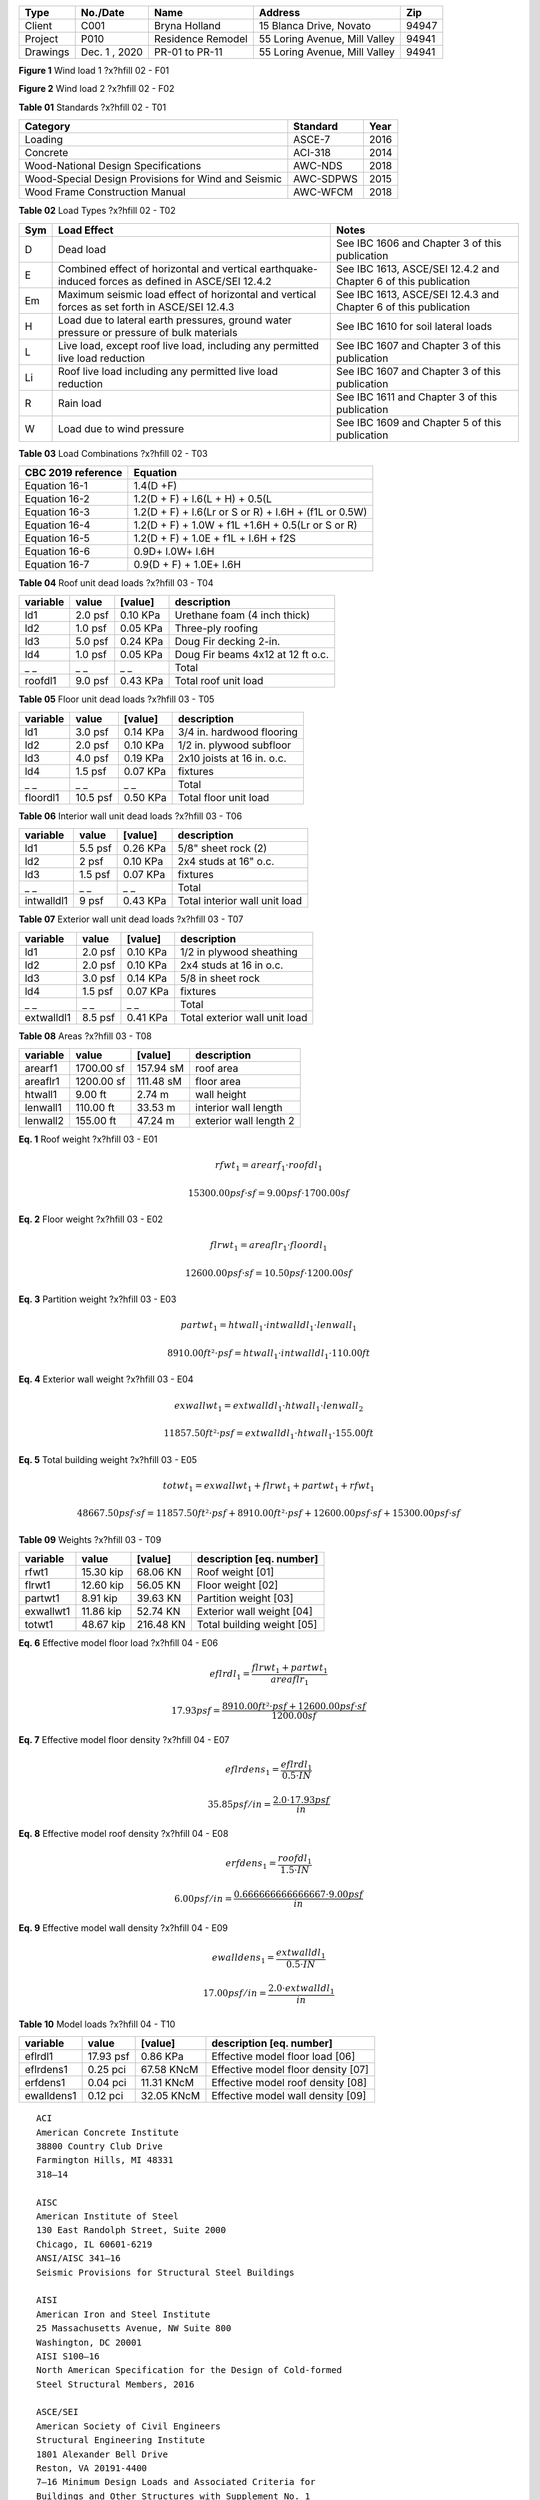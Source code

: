 
.. raw:: latex

   ?x?vspace{.2in}   ?x?textbf{ Overview}   ?x?hfill?x?textbf{SECTION [0101] - 1 }
   ?x?newline   ?x?vspace{.05in}   {?x?color{black}?x?hrulefill}

========  =============  =================  =============================  =====
  Type      No./Date           Name                    Address               Zip
========  =============  =================  =============================  =====
 Client       C001         Bryna Holland       15 Blanca Drive, Novato     94947
Project       P010       Residence Remodel  55 Loring Avenue, Mill Valley  94941
Drawings  Dec. 1 , 2020   PR-01 to PR-11    55 Loring Avenue, Mill Valley  94941
========  =============  =================  =============================  =====

.. raw:: latex

   ?x?vspace{.2in}   ?x?textbf{ Governing Codes}   ?x?hfill?x?textbf{SECTION [0101] - 2 }
   ?x?newline   ?x?vspace{.05in}   {?x?color{black}?x?hrulefill}


.. image:: c:/git/rivtlocal-solar-canopy/rv01-loads/fig1.png
   :scale:  15%
   :align: center



.. raw:: latex

   ?x?vspace{.05in}


 
**Figure 1** Wind load 1  ?x?hfill 02 - F01
 


.. raw:: latex

   ?x?vspace{.05in}

 ?x?nopagebreak 


.. image:: c:/git/rivtlocal-solar-canopy/rv01-loads/fig2.png
   :scale:  45 %
   :align: center



.. raw:: latex

   ?x?vspace{.05in}


 
**Figure 2** Wind load 2  ?x?hfill 02 - F02
 


.. raw:: latex

   ?x?vspace{.05in}

 ?x?nopagebreak 



.. raw:: latex

   ?x?vspace{.05in}


**Table 01** Standards  ?x?hfill 02 - T01


.. raw:: latex

   ?x?vspace{.05in}

 ?x?nopagebreak 


===================================================  ==========  ======
Category                                             Standard      Year
===================================================  ==========  ======
Loading                                              ASCE-7        2016
Concrete                                             ACI-318       2014
Wood-National Design Specifications                  AWC-NDS       2018
Wood-Special Design Provisions for Wind and Seismic  AWC-SDPWS     2015
Wood Frame Construction Manual                       AWC-WFCM      2018
===================================================  ==========  ======



.. raw:: latex

   ?x?vspace{.05in}


**Table 02** Load Types  ?x?hfill 02 - T02


.. raw:: latex

   ?x?vspace{.05in}

 ?x?nopagebreak 


=====  ===================================  ===================================
Sym    Load Effect                          Notes
=====  ===================================  ===================================
D      Dead load                            See IBC 1606 and Chapter 3 of this
                                            publication
E      Combined effect of horizontal and    See IBC 1613, ASCE/SEI 12.4.2 and
       vertical earthquake-induced forces   Chapter 6 of this publication
       as defined in ASCE/SEI 12.4.2
Em     Maximum seismic load effect of       See IBC 1613, ASCE/SEI 12.4.3 and
       horizontal and vertical forces as    Chapter 6 of this publication
       set forth in ASCE/SEI 12.4.3
H      Load due to lateral earth            See IBC 1610 for soil lateral loads
       pressures, ground water pressure or
       pressure of bulk materials
L      Live load, except roof live load,    See IBC 1607 and Chapter 3 of this
       including any permitted live load    publication
       reduction
Li     Roof live load including any         See IBC 1607 and Chapter 3 of this
       permitted live load reduction        publication
R      Rain load                            See IBC 1611 and Chapter 3 of this
                                            publication
W      Load due to wind pressure            See IBC 1609 and Chapter 5 of this
                                            publication
=====  ===================================  ===================================



.. raw:: latex

   ?x?vspace{.05in}


**Table 03** Load Combinations  ?x?hfill 02 - T03


.. raw:: latex

   ?x?vspace{.05in}

 ?x?nopagebreak 


====================  =====================================================
CBC 2019 reference     Equation
====================  =====================================================
Equation 16-1         1.4(D +F)
Equation 16-2         1.2(D + F) + l.6(L + H) + 0.5(L
Equation 16-3         1.2(D + F) + l.6(Lr or S or R) + l.6H + (f1L or 0.5W)
Equation 16-4         1.2(D + F) + 1.0W + f1L +1.6H + 0.5(Lr or S or R)
Equation 16-5         1.2(D + F) + 1.0E + f1L + l.6H + f2S
Equation 16-6         0.9D+ l.0W+ l.6H
Equation 16-7         0.9(D + F) + 1.0E+ l.6H
====================  =====================================================

.. raw:: latex

   ?x?vspace{.2in}   ?x?textbf{ Gravity Loads and Seismic Mass}   ?x?hfill?x?textbf{SECTION [0101] - 3 }
   ?x?newline   ?x?vspace{.05in}   {?x?color{black}?x?hrulefill}



.. raw:: latex

   ?x?vspace{.05in}


**Table 04** Roof unit dead loads  ?x?hfill 03 - T04


.. raw:: latex

   ?x?vspace{.05in}

 ?x?nopagebreak 

==========  =======  =========  =================================
variable      value    [value]  description
==========  =======  =========  =================================
ld1         2.0 psf   0.10 KPa  Urethane foam (4 inch thick)
ld2         1.0 psf   0.05 KPa  Three-ply roofing
ld3         5.0 psf   0.24 KPa  Doug Fir decking 2-in.
ld4         1.0 psf   0.05 KPa  Doug Fir beams 4x12 at 12 ft o.c.
_ _             _ _        _ _  Total
roofdl1     9.0 psf   0.43 KPa  Total roof unit load
==========  =======  =========  =================================

.. raw:: latex

   ?x?vspace{.05in}


**Table 05** Floor unit dead loads  ?x?hfill 03 - T05


.. raw:: latex

   ?x?vspace{.05in}

 ?x?nopagebreak 

==========  ========  =========  ==========================
variable       value    [value]  description
==========  ========  =========  ==========================
ld1          3.0 psf   0.14 KPa  3/4 in. hardwood flooring
ld2          2.0 psf   0.10 KPa  1/2 in. plywood subfloor
ld3          4.0 psf   0.19 KPa  2x10 joists at 16 in. o.c.
ld4          1.5 psf   0.07 KPa  fixtures
_ _              _ _        _ _  Total
floordl1    10.5 psf   0.50 KPa  Total floor unit load
==========  ========  =========  ==========================

.. raw:: latex

   ?x?vspace{.05in}


**Table 06** Interior wall unit dead loads  ?x?hfill 03 - T06


.. raw:: latex

   ?x?vspace{.05in}

 ?x?nopagebreak 

==========  =======  =========  =============================
variable      value    [value]  description
==========  =======  =========  =============================
ld1         5.5 psf   0.26 KPa  5/8" sheet rock (2)
ld2           2 psf   0.10 KPa  2x4 studs at 16" o.c.
ld3         1.5 psf   0.07 KPa  fixtures
_ _             _ _        _ _  Total
intwalldl1    9 psf   0.43 KPa  Total interior wall unit load
==========  =======  =========  =============================

.. raw:: latex

   ?x?vspace{.05in}


**Table 07** Exterior wall unit dead loads  ?x?hfill 03 - T07


.. raw:: latex

   ?x?vspace{.05in}

 ?x?nopagebreak 

==========  =======  =========  =============================
variable      value    [value]  description
==========  =======  =========  =============================
ld1         2.0 psf   0.10 KPa  1/2 in plywood sheathing
ld2         2.0 psf   0.10 KPa  2x4 studs at 16 in o.c.
ld3         3.0 psf   0.14 KPa  5/8 in sheet rock
ld4         1.5 psf   0.07 KPa  fixtures
_ _             _ _        _ _  Total
extwalldl1  8.5 psf   0.41 KPa  Total exterior wall unit load
==========  =======  =========  =============================

.. raw:: latex

   ?x?vspace{.05in}


**Table 08** Areas  ?x?hfill 03 - T08


.. raw:: latex

   ?x?vspace{.05in}

 ?x?nopagebreak 

==========  ==========  =========  ======================
variable         value    [value]  description
==========  ==========  =========  ======================
arearf1     1700.00 sf  157.94 sM  roof area
areaflr1    1200.00 sf  111.48 sM  floor area
htwall1        9.00 ft     2.74 m  wall height
lenwall1     110.00 ft    33.53 m  interior wall length
lenwall2     155.00 ft    47.24 m  exterior wall length 2
==========  ==========  =========  ======================



**Eq. 1** Roof weight  ?x?hfill 03 - E01




.. math:: 

  rfwt_{1} = arearf_{1} \cdot roofdl_{1}





.. math:: 

  15300.00 psf·sf = 9.00 psf \cdot 1700.00 sf





**Eq. 2** Floor weight  ?x?hfill 03 - E02




.. math:: 

  flrwt_{1} = areaflr_{1} \cdot floordl_{1}





.. math:: 

  12600.00 psf·sf = 10.50 psf \cdot 1200.00 sf





**Eq. 3** Partition weight  ?x?hfill 03 - E03




.. math:: 

  partwt_{1} = htwall_{1} \cdot intwalldl_{1} \cdot lenwall_{1}





.. math:: 

  8910.00 ft²·psf = htwall_{1} \cdot intwalldl_{1} \cdot 110.00 ft





**Eq. 4** Exterior wall weight  ?x?hfill 03 - E04




.. math:: 

  exwallwt_{1} = extwalldl_{1} \cdot htwall_{1} \cdot lenwall_{2}





.. math:: 

  11857.50 ft²·psf = extwalldl_{1} \cdot htwall_{1} \cdot 155.00 ft





**Eq. 5** Total building weight  ?x?hfill 03 - E05




.. math:: 

  totwt_{1} = exwallwt_{1} + flrwt_{1} + partwt_{1} + rfwt_{1}





.. math:: 

  48667.50 psf·sf = 11857.50 ft²·psf + 8910.00 ft²·psf + 12600.00 psf·sf + 15300.00 psf·sf





.. raw:: latex

   ?x?vspace{.05in}


**Table 09** Weights  ?x?hfill 03 - T09


.. raw:: latex

   ?x?vspace{.05in}

 ?x?nopagebreak 

==========  =========  =========  ===========================
variable        value    [value]  description [eq. number]
==========  =========  =========  ===========================
rfwt1       15.30 kip   68.06 KN  Roof weight  [01]
flrwt1      12.60 kip   56.05 KN  Floor weight  [02]
partwt1      8.91 kip   39.63 KN  Partition weight  [03]
exwallwt1   11.86 kip   52.74 KN  Exterior wall weight  [04]
totwt1      48.67 kip  216.48 KN  Total building weight  [05]
==========  =========  =========  ===========================

.. raw:: latex

   ?x?vspace{.2in}   ?x?textbf{ Material Densities and Seismic Models}   ?x?hfill?x?textbf{SECTION [0101] - 4 }
   ?x?newline   ?x?vspace{.05in}   {?x?color{black}?x?hrulefill}



**Eq. 6** Effective model floor load   ?x?hfill 04 - E06




.. math:: 

  eflrdl_{1} = \frac{flrwt_{1} + partwt_{1}}{areaflr_{1}}





.. math:: 

  17.93 psf = \frac{8910.00 ft²·psf + 12600.00 psf·sf}{1200.00 sf}





**Eq. 7** Effective model floor density  ?x?hfill 04 - E07




.. math:: 

  eflrdens_{1} = \frac{eflrdl_{1}}{0.5 \cdot IN}





.. math:: 

  35.85 psf/in = \frac{2.0 \cdot 17.93 psf}{in}





**Eq. 8** Effective model roof density  ?x?hfill 04 - E08




.. math:: 

  erfdens_{1} = \frac{roofdl_{1}}{1.5 \cdot IN}





.. math:: 

  6.00 psf/in = \frac{0.666666666666667 \cdot 9.00 psf}{in}





**Eq. 9** Effective model wall density  ?x?hfill 04 - E09




.. math:: 

  ewalldens_{1} = \frac{extwalldl_{1}}{0.5 \cdot IN}





.. math:: 

  17.00 psf/in = \frac{2.0 \cdot extwalldl_{1}}{in}





.. raw:: latex

   ?x?vspace{.05in}


**Table 10** Model loads  ?x?hfill 04 - T10


.. raw:: latex

   ?x?vspace{.05in}

 ?x?nopagebreak 

==========  =========  ==========  ===================================
variable        value     [value]  description [eq. number]
==========  =========  ==========  ===================================
eflrdl1     17.93 psf    0.86 KPa  Effective model floor load   [06]
eflrdens1    0.25 pci  67.58 KNcM  Effective model floor density  [07]
erfdens1     0.04 pci  11.31 KNcM  Effective model roof density  [08]
ewalldens1   0.12 pci  32.05 KNcM  Effective model wall density  [09]
==========  =========  ==========  ===================================

.. raw:: latex

   ?x?vspace{.2in}   ?x?textbf{ Abbreviations and References}   ?x?hfill?x?textbf{SECTION [0101] - 5 }
   ?x?newline   ?x?vspace{.05in}   {?x?color{black}?x?hrulefill}

.. raw:: latex 

   ?x?begin{center} ?x?textbf{References } ?x?end{center}



::

       ACI 
       American Concrete Institute 
       38800 Country Club Drive 
       Farmington Hills, MI 48331 
       318—14 
   
       AISC 
       American Institute of Steel 
       130 East Randolph Street, Suite 2000 
       Chicago, IL 60601-6219 
       ANSI/AISC 341—16 
       Seismic Provisions for Structural Steel Buildings 
   
       AISI 
       American Iron and Steel Institute 
       25 Massachusetts Avenue, NW Suite 800 
       Washington, DC 20001 
       AISI S100—16 
       North American Specification for the Design of Cold-formed 
       Steel Structural Members, 2016 
   
       ASCE/SEI 
       American Society of Civil Engineers 
       Structural Engineering Institute 
       1801 Alexander Bell Drive 
       Reston, VA 20191-4400 
       7—16 Minimum Design Loads and Associated Criteria for 
       Buildings and Other Structures with Supplement No. 1 
   
       AWC 
       American Wood Council 
       222 Catoctin Circle SE, Suite 201 
       Leesburg, VA 20175 
       ANSI/AWC NDS—2018 
       National Design Specification (NDS) for 
       Wood Construction—with 2018 NDS Supplement 
       ANSI/AWC SDPWS—2015 
       Special Design Provisions for Wind and Seismic 
   
       CBC
       International Code Council
       500 New Jersey Avenue, NW
       6th Floor, Washington, DC 20001
       California Building Standards Commission
       2525 Natomas Park Dr # 130, Sacramento, CA 95833
       California Building Code 
       Part 2 of Title 24, 2019 Edition
   
       CRC
       International Code Council
       500 New Jersey Avenue, NW
       6th Floor, Washington, DC 20001
       California Building Standards Commission
       2525 Natomas Park Dr # 130, Sacramento, CA 95833
       California Residential Code 
       Part 2.5 of Title 24, 2019 Edition

.. raw:: latex 

   ?x?begin{center} ?x?textbf{Drawings } ?x?end{center}



::

       
       55 LORING - RESIDENCE REMODEL AND SEISMIC STRENGTHENING 
       
       PR.01: COVER AND INDEX
       PR.02: PROJECT SCOPE
       PR.03: GENERAL NOTES, CONTRACTORS
       PR.04: SITE PLAN
       PR.05: PLANS
       PR.06: ELEVATIONS
       PR.07: KITCHEN AND BATH REMODEL
       PR.08: MASTER BATH, CLOSET, LAUNDRY
       PR.09: RESIDENCE STRENGTHENING
       PR.10: CARPORT STRENGTHENING
       PR.11: SITE IMPROVEMENTS

.. raw:: latex 

   ?x?begin{center} ?x?textbf{Abbreviations - Terms } ?x?end{center}

.. raw:: latex

   \setlength{\parindent}{0.2in}
   \vspace{-0.3in}
   \begin{tabbing}
   \hspace*{4cm} \= \kill
       \indent\textbf{}         \>  {}\\
       \indent\textbf{ASD}      \>  {Allowable Stress Design}\\
       \indent\textbf{ACI}      \>  {American Concrete Institute}\\
       \indent\textbf{AISC}     \>  {American Institute of Steel Construction}\\
       \indent\textbf{AISI}     \>  {American Iron and Steel Institute}\\
       \indent\textbf{ASTM}     \>  {American Society for Testing and Materials}\\
       \indent\textbf{AWS}      \>  {American Welding Society}\\
       \indent\textbf{AB}       \>  {Anchor Bolt}\\
       \indent\textbf{BDRY}     \>  {Boundry}\\
       \indent\textbf{CBC}      \>  {Califiornia Building Code}\\
       \indent\textbf{CRC}      \>  {Califiornia Residential Code}\\
       \indent\textbf{CIP}      \>  {Cast-In-Place}\\
       \indent\textbf{CLR}      \>  {Clear}\\
       \indent\textbf{CONC}     \>  {Concrete}\\
       \indent\textbf{CMU}      \>  {Concrete Masonry Unit}\\
       \indent\textbf{CRSI}     \>  {Concrete Reinforcing Steel Institute}\\
       \indent\textbf{CONST JT} \>  {Construction Joint}\\
       \indent\textbf{CONT}     \>  {Continuous}\\
       \indent\textbf{CJ}       \>  {Control Joint}\\
       \indent\textbf{D-C}      \>  {Demand-Capacity (ratio)}\\
       \indent\textbf{DIA}      \>  {Diameter}\\
       \indent\textbf{DIM}      \>  {Dimension}\\
       \indent\textbf{EA}       \>  {Each}\\
       \indent\textbf{EF}       \>  {Each Face}\\
       \indent\textbf{EJ}       \>  {Expansion Joint}\\
       \indent\textbf{ES}       \>  {Each Side}\\
       \indent\textbf{EW}       \>  {Each Way}\\
       \indent\textbf{EXP Bolt} \>  {Expansion Bolt}\\
       \indent\textbf{EXP JT}   \>  {Expansion Joint}\\
       \indent\textbf{FTG}      \>  {Footing}\\
       \indent\textbf{FND}      \>  {Foundation}\\
       \indent\textbf{GALV}     \>  {Galvanized}\\
       \indent\textbf{GA}       \>  {Gauge}\\
       \indent\textbf{GR}       \>  {Grade}\\
       \indent\textbf{HT}       \>  {Height}\\
       \indent\textbf{IN}       \>  {Inch}\\
       \indent\textbf{ID}       \>  {Inside Diameter}\\
       \indent\textbf{ICBO}     \>  {International Conference of Building Officials}\\
       \indent\textbf{K}        \>  {Kip (1000 Pounds)}\\
       \indent\textbf{LWC}      \>  {Light Weight Concrete}\\
       \indent\textbf{LRFD}     \>  {Load and Resistance Factor Design}\\
       \indent\textbf{NWC}      \>  {Normal Weight Concrete}\\
       \indent\textbf{NIC}      \>  {Not in Contract}\\
       \indent\textbf{OC}       \>  {On Center}\\
       \indent\textbf{OD}       \>  {Outside Diameter}\\
       \indent\textbf{OPNG}     \>  {Opening}\\
       \indent\textbf{PVC}      \>  {Polyvinyl Chloride}\\
       \indent\textbf{PSF}      \>  {Pounds per Square Foot}\\
       \indent\textbf{PSI}      \>  {Pounds per Square Inch}\\
       \indent\textbf{R}        \>  {Radius}\\
       \indent\textbf{REINF}    \>  {Reinforced}\\
       \indent\textbf{SIM}      \>  {Similar}\\
       \indent\textbf{SOG}      \>  {Slab on Grade}\\
       \indent\textbf{SL}       \>  {Splice Length}\\
       \indent\textbf{SQ}       \>  {Square}\\
       \indent\textbf{STD}      \>  {Standard}\\
       \indent\textbf{SDI}      \>  {Steel Deck Institute}\\
       \indent\textbf{SF}       \>  {Step Footing or Square Foot}\\
       \indent\textbf{SYM}      \>  {Symmetrical}\\
       \indent\textbf{THK}      \>  {Thick or Thickness}\\
       \indent\textbf{T \& B}   \>  {Top and Bottom}\\
       \indent\textbf{T \& G}   \>  {Tongue and Groove}\\
       \indent\textbf{TOC}      \>  {Top of Concrete}\\
       \indent\textbf{TOF}      \>  {Top of Foundation}\\
       \indent\textbf{TOS}      \>  {Top of Steel}\\
       \indent\textbf{TOW}      \>  {Top of Wall}\\
       \indent\textbf{TYP}      \>  {Typical}\\
       \indent\textbf{UNO}      \>  {Unless Noted Otherwise}\\
       \indent\textbf{WWF}      \>  {Welded Wire Fabric}\\
       \indent\textbf{W/}       \>  {With}\\
       \indent\textbf{WP}       \>  {Working Point}\\
   \end{tabbing}
   


.. raw:: latex 

   ?x?begin{center} ?x?textbf{Abbreviations - Math } ?x?end{center}

.. raw:: latex

   \vspace{-.4in}
   \begingroup
   \allowdisplaybreaks
   \begin{align*}
       \bm{D}       & = \textrm{dead load}                               \\
       \bm{L}       & = \textrm{live load}                               \\                 
       \bm{D_m}     & = \textrm{module dead load}                        \\
       \bm{E}       & = \textrm{earthquake load}                         \\
       \bm{F_a}     & = \textrm{acceleration site coefficient}           \\
       \bm{F_v}     & = \textrm{velocity site coefficient}               \\
       \bm{F_N}     & = \textrm{normal wind force}                       \\
       \bm{GC_M_s}  & = \textrm{net moment static coefficient}           \\
       \bm{GC_M_d}  & = \textrm{net moment dynamic coefficient}          \\
       \bm{GC_M}    & = \textrm{net moment coefficient}                  \\
       \bm{GC_P}    & = \textrm{net pressure coefficient}                \\
       \bm{GC_P_s}  & = \textrm{net static pressure coefficient}         \\
       \bm{GC_P_d}  & = \textrm{net dynamic pressure coefficient}        \\
       \bm{k_1}     & = \textrm{hazard coefficient}                      \\
       \bm{k_2}     & = \textrm{terrain and structure coefficient}       \\
       \bm{k_3}     & = \textrm{topography coefficient}                  \\
       \bm{Kzt}     & = \textrm{topographic Factor}                      \\
       \bm{K_z}     & = \textrm{velocity pressure exposure coefficient}  \\
       \bm{MRI}     & = \textrm{mean return interval}                    \\
       \bm{p_d}     & = \textrm{net design wind pressure on module - Pa} \\
       \bm{SDOF}    & = \textrm{single degree of freedom}                \\
       \bm{S_s}     & = \textrm{short period mapped acceleration}        \\
       \bm{S_D_S}   & = \textrm{site design response acceleration}       \\
       \bm{S_1}     & = \textrm{1 second period mapped acceleration}     \\
       \bm{S_M_S}   & = \textrm{short period parameter}                  \\
       \bm{S_M_1}   & = \textrm{1 second period parameter}               \\
       \bm{T}       & = \textrm{fundamental period of structure}         \\
       \bm{M_t_o_r} & = \textrm{wind moment about panel center }         \\
       \bm{T_0}     & = \textrm{short period spectral cap }              \\
       \bm{T_S}     & = \textrm{long period spectral cap}                \\
       \bm{V_b}     & = \textrm{basic wind speed}                        \\
       \bm{V_B}     & = \textrm{seismic design base shear}               \\
       \bm{W}       & = \textrm{wind load}                               \\
       \bm{W}       & = \textrm{seismic weight of structure }            \\
   \end{align*}
   \endgroup

